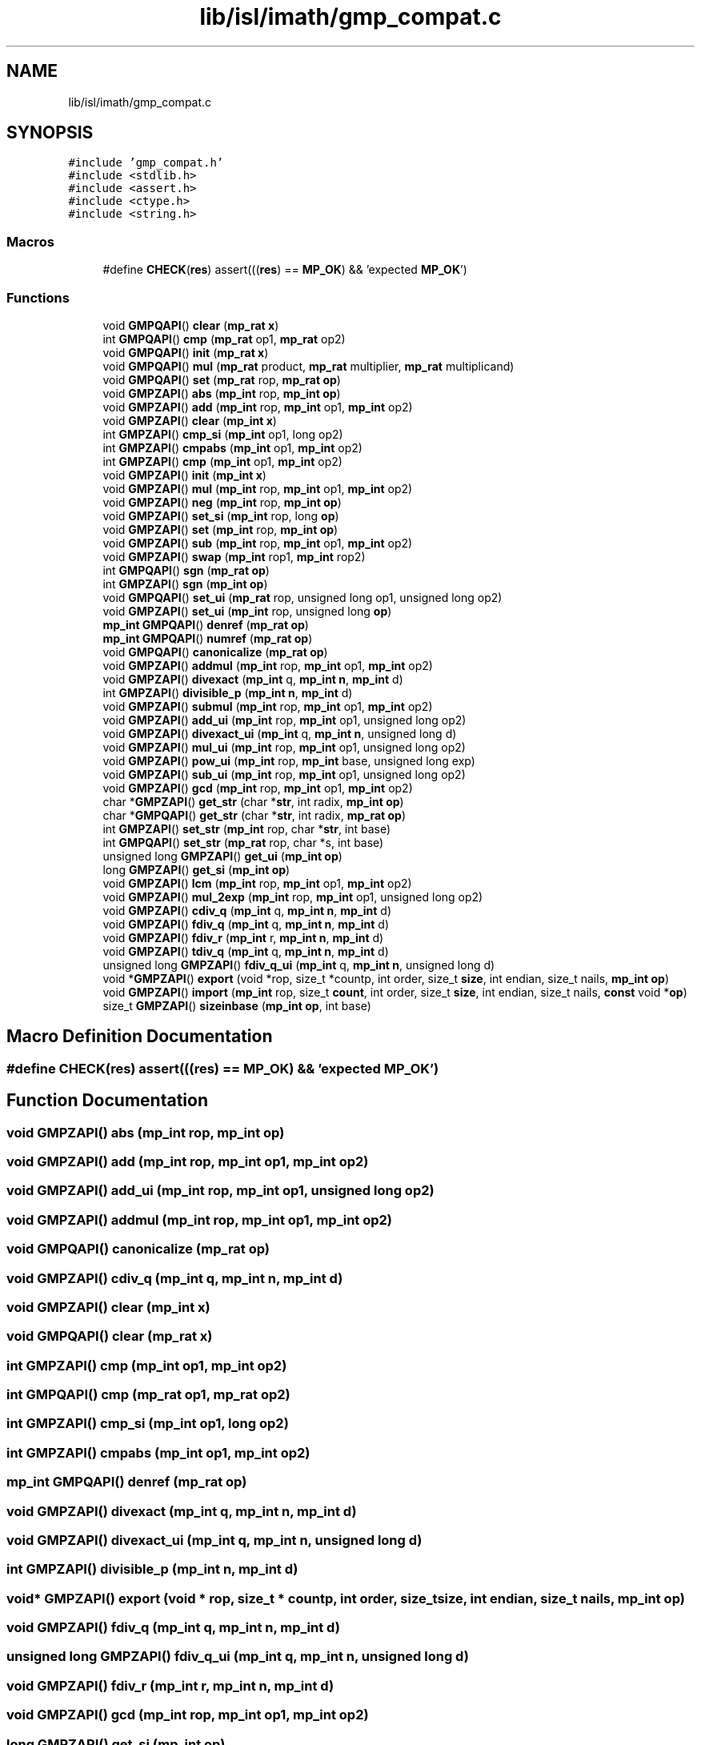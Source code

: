 .TH "lib/isl/imath/gmp_compat.c" 3 "Sun Jul 12 2020" "My Project" \" -*- nroff -*-
.ad l
.nh
.SH NAME
lib/isl/imath/gmp_compat.c
.SH SYNOPSIS
.br
.PP
\fC#include 'gmp_compat\&.h'\fP
.br
\fC#include <stdlib\&.h>\fP
.br
\fC#include <assert\&.h>\fP
.br
\fC#include <ctype\&.h>\fP
.br
\fC#include <string\&.h>\fP
.br

.SS "Macros"

.in +1c
.ti -1c
.RI "#define \fBCHECK\fP(\fBres\fP)   assert(((\fBres\fP) == \fBMP_OK\fP) && 'expected \fBMP_OK\fP')"
.br
.in -1c
.SS "Functions"

.in +1c
.ti -1c
.RI "void \fBGMPQAPI\fP() \fBclear\fP (\fBmp_rat\fP \fBx\fP)"
.br
.ti -1c
.RI "int \fBGMPQAPI\fP() \fBcmp\fP (\fBmp_rat\fP op1, \fBmp_rat\fP op2)"
.br
.ti -1c
.RI "void \fBGMPQAPI\fP() \fBinit\fP (\fBmp_rat\fP \fBx\fP)"
.br
.ti -1c
.RI "void \fBGMPQAPI\fP() \fBmul\fP (\fBmp_rat\fP product, \fBmp_rat\fP multiplier, \fBmp_rat\fP multiplicand)"
.br
.ti -1c
.RI "void \fBGMPQAPI\fP() \fBset\fP (\fBmp_rat\fP rop, \fBmp_rat\fP \fBop\fP)"
.br
.ti -1c
.RI "void \fBGMPZAPI\fP() \fBabs\fP (\fBmp_int\fP rop, \fBmp_int\fP \fBop\fP)"
.br
.ti -1c
.RI "void \fBGMPZAPI\fP() \fBadd\fP (\fBmp_int\fP rop, \fBmp_int\fP op1, \fBmp_int\fP op2)"
.br
.ti -1c
.RI "void \fBGMPZAPI\fP() \fBclear\fP (\fBmp_int\fP \fBx\fP)"
.br
.ti -1c
.RI "int \fBGMPZAPI\fP() \fBcmp_si\fP (\fBmp_int\fP op1, long op2)"
.br
.ti -1c
.RI "int \fBGMPZAPI\fP() \fBcmpabs\fP (\fBmp_int\fP op1, \fBmp_int\fP op2)"
.br
.ti -1c
.RI "int \fBGMPZAPI\fP() \fBcmp\fP (\fBmp_int\fP op1, \fBmp_int\fP op2)"
.br
.ti -1c
.RI "void \fBGMPZAPI\fP() \fBinit\fP (\fBmp_int\fP \fBx\fP)"
.br
.ti -1c
.RI "void \fBGMPZAPI\fP() \fBmul\fP (\fBmp_int\fP rop, \fBmp_int\fP op1, \fBmp_int\fP op2)"
.br
.ti -1c
.RI "void \fBGMPZAPI\fP() \fBneg\fP (\fBmp_int\fP rop, \fBmp_int\fP \fBop\fP)"
.br
.ti -1c
.RI "void \fBGMPZAPI\fP() \fBset_si\fP (\fBmp_int\fP rop, long \fBop\fP)"
.br
.ti -1c
.RI "void \fBGMPZAPI\fP() \fBset\fP (\fBmp_int\fP rop, \fBmp_int\fP \fBop\fP)"
.br
.ti -1c
.RI "void \fBGMPZAPI\fP() \fBsub\fP (\fBmp_int\fP rop, \fBmp_int\fP op1, \fBmp_int\fP op2)"
.br
.ti -1c
.RI "void \fBGMPZAPI\fP() \fBswap\fP (\fBmp_int\fP rop1, \fBmp_int\fP rop2)"
.br
.ti -1c
.RI "int \fBGMPQAPI\fP() \fBsgn\fP (\fBmp_rat\fP \fBop\fP)"
.br
.ti -1c
.RI "int \fBGMPZAPI\fP() \fBsgn\fP (\fBmp_int\fP \fBop\fP)"
.br
.ti -1c
.RI "void \fBGMPQAPI\fP() \fBset_ui\fP (\fBmp_rat\fP rop, unsigned long op1, unsigned long op2)"
.br
.ti -1c
.RI "void \fBGMPZAPI\fP() \fBset_ui\fP (\fBmp_int\fP rop, unsigned long \fBop\fP)"
.br
.ti -1c
.RI "\fBmp_int\fP \fBGMPQAPI\fP() \fBdenref\fP (\fBmp_rat\fP \fBop\fP)"
.br
.ti -1c
.RI "\fBmp_int\fP \fBGMPQAPI\fP() \fBnumref\fP (\fBmp_rat\fP \fBop\fP)"
.br
.ti -1c
.RI "void \fBGMPQAPI\fP() \fBcanonicalize\fP (\fBmp_rat\fP \fBop\fP)"
.br
.ti -1c
.RI "void \fBGMPZAPI\fP() \fBaddmul\fP (\fBmp_int\fP rop, \fBmp_int\fP op1, \fBmp_int\fP op2)"
.br
.ti -1c
.RI "void \fBGMPZAPI\fP() \fBdivexact\fP (\fBmp_int\fP q, \fBmp_int\fP \fBn\fP, \fBmp_int\fP d)"
.br
.ti -1c
.RI "int \fBGMPZAPI\fP() \fBdivisible_p\fP (\fBmp_int\fP \fBn\fP, \fBmp_int\fP d)"
.br
.ti -1c
.RI "void \fBGMPZAPI\fP() \fBsubmul\fP (\fBmp_int\fP rop, \fBmp_int\fP op1, \fBmp_int\fP op2)"
.br
.ti -1c
.RI "void \fBGMPZAPI\fP() \fBadd_ui\fP (\fBmp_int\fP rop, \fBmp_int\fP op1, unsigned long op2)"
.br
.ti -1c
.RI "void \fBGMPZAPI\fP() \fBdivexact_ui\fP (\fBmp_int\fP q, \fBmp_int\fP \fBn\fP, unsigned long d)"
.br
.ti -1c
.RI "void \fBGMPZAPI\fP() \fBmul_ui\fP (\fBmp_int\fP rop, \fBmp_int\fP op1, unsigned long op2)"
.br
.ti -1c
.RI "void \fBGMPZAPI\fP() \fBpow_ui\fP (\fBmp_int\fP rop, \fBmp_int\fP base, unsigned long exp)"
.br
.ti -1c
.RI "void \fBGMPZAPI\fP() \fBsub_ui\fP (\fBmp_int\fP rop, \fBmp_int\fP op1, unsigned long op2)"
.br
.ti -1c
.RI "void \fBGMPZAPI\fP() \fBgcd\fP (\fBmp_int\fP rop, \fBmp_int\fP op1, \fBmp_int\fP op2)"
.br
.ti -1c
.RI "char *\fBGMPZAPI\fP() \fBget_str\fP (char *\fBstr\fP, int radix, \fBmp_int\fP \fBop\fP)"
.br
.ti -1c
.RI "char *\fBGMPQAPI\fP() \fBget_str\fP (char *\fBstr\fP, int radix, \fBmp_rat\fP \fBop\fP)"
.br
.ti -1c
.RI "int \fBGMPZAPI\fP() \fBset_str\fP (\fBmp_int\fP rop, char *\fBstr\fP, int base)"
.br
.ti -1c
.RI "int \fBGMPQAPI\fP() \fBset_str\fP (\fBmp_rat\fP rop, char *s, int base)"
.br
.ti -1c
.RI "unsigned long \fBGMPZAPI\fP() \fBget_ui\fP (\fBmp_int\fP \fBop\fP)"
.br
.ti -1c
.RI "long \fBGMPZAPI\fP() \fBget_si\fP (\fBmp_int\fP \fBop\fP)"
.br
.ti -1c
.RI "void \fBGMPZAPI\fP() \fBlcm\fP (\fBmp_int\fP rop, \fBmp_int\fP op1, \fBmp_int\fP op2)"
.br
.ti -1c
.RI "void \fBGMPZAPI\fP() \fBmul_2exp\fP (\fBmp_int\fP rop, \fBmp_int\fP op1, unsigned long op2)"
.br
.ti -1c
.RI "void \fBGMPZAPI\fP() \fBcdiv_q\fP (\fBmp_int\fP q, \fBmp_int\fP \fBn\fP, \fBmp_int\fP d)"
.br
.ti -1c
.RI "void \fBGMPZAPI\fP() \fBfdiv_q\fP (\fBmp_int\fP q, \fBmp_int\fP \fBn\fP, \fBmp_int\fP d)"
.br
.ti -1c
.RI "void \fBGMPZAPI\fP() \fBfdiv_r\fP (\fBmp_int\fP r, \fBmp_int\fP \fBn\fP, \fBmp_int\fP d)"
.br
.ti -1c
.RI "void \fBGMPZAPI\fP() \fBtdiv_q\fP (\fBmp_int\fP q, \fBmp_int\fP \fBn\fP, \fBmp_int\fP d)"
.br
.ti -1c
.RI "unsigned long \fBGMPZAPI\fP() \fBfdiv_q_ui\fP (\fBmp_int\fP q, \fBmp_int\fP \fBn\fP, unsigned long d)"
.br
.ti -1c
.RI "void *\fBGMPZAPI\fP() \fBexport\fP (void *rop, size_t *countp, int order, size_t \fBsize\fP, int endian, size_t nails, \fBmp_int\fP \fBop\fP)"
.br
.ti -1c
.RI "void \fBGMPZAPI\fP() \fBimport\fP (\fBmp_int\fP rop, size_t \fBcount\fP, int order, size_t \fBsize\fP, int endian, size_t nails, \fBconst\fP void *\fBop\fP)"
.br
.ti -1c
.RI "size_t \fBGMPZAPI\fP() \fBsizeinbase\fP (\fBmp_int\fP \fBop\fP, int base)"
.br
.in -1c
.SH "Macro Definition Documentation"
.PP 
.SS "#define CHECK(\fBres\fP)   assert(((\fBres\fP) == \fBMP_OK\fP) && 'expected \fBMP_OK\fP')"

.SH "Function Documentation"
.PP 
.SS "void \fBGMPZAPI\fP() abs (\fBmp_int\fP rop, \fBmp_int\fP op)"

.SS "void \fBGMPZAPI\fP() add (\fBmp_int\fP rop, \fBmp_int\fP op1, \fBmp_int\fP op2)"

.SS "void \fBGMPZAPI\fP() add_ui (\fBmp_int\fP rop, \fBmp_int\fP op1, unsigned long op2)"

.SS "void \fBGMPZAPI\fP() addmul (\fBmp_int\fP rop, \fBmp_int\fP op1, \fBmp_int\fP op2)"

.SS "void \fBGMPQAPI\fP() canonicalize (\fBmp_rat\fP op)"

.SS "void \fBGMPZAPI\fP() cdiv_q (\fBmp_int\fP q, \fBmp_int\fP n, \fBmp_int\fP d)"

.SS "void \fBGMPZAPI\fP() clear (\fBmp_int\fP x)"

.SS "void \fBGMPQAPI\fP() clear (\fBmp_rat\fP x)"

.SS "int \fBGMPZAPI\fP() cmp (\fBmp_int\fP op1, \fBmp_int\fP op2)"

.SS "int \fBGMPQAPI\fP() cmp (\fBmp_rat\fP op1, \fBmp_rat\fP op2)"

.SS "int \fBGMPZAPI\fP() cmp_si (\fBmp_int\fP op1, long op2)"

.SS "int \fBGMPZAPI\fP() cmpabs (\fBmp_int\fP op1, \fBmp_int\fP op2)"

.SS "\fBmp_int\fP \fBGMPQAPI\fP() denref (\fBmp_rat\fP op)"

.SS "void \fBGMPZAPI\fP() divexact (\fBmp_int\fP q, \fBmp_int\fP n, \fBmp_int\fP d)"

.SS "void \fBGMPZAPI\fP() divexact_ui (\fBmp_int\fP q, \fBmp_int\fP n, unsigned long d)"

.SS "int \fBGMPZAPI\fP() divisible_p (\fBmp_int\fP n, \fBmp_int\fP d)"

.SS "void* \fBGMPZAPI\fP() export (void * rop, size_t * countp, int order, size_t size, int endian, size_t nails, \fBmp_int\fP op)"

.SS "void \fBGMPZAPI\fP() fdiv_q (\fBmp_int\fP q, \fBmp_int\fP n, \fBmp_int\fP d)"

.SS "unsigned long \fBGMPZAPI\fP() fdiv_q_ui (\fBmp_int\fP q, \fBmp_int\fP n, unsigned long d)"

.SS "void \fBGMPZAPI\fP() fdiv_r (\fBmp_int\fP r, \fBmp_int\fP n, \fBmp_int\fP d)"

.SS "void \fBGMPZAPI\fP() gcd (\fBmp_int\fP rop, \fBmp_int\fP op1, \fBmp_int\fP op2)"

.SS "long \fBGMPZAPI\fP() get_si (\fBmp_int\fP op)"

.SS "char* \fBGMPZAPI\fP() get_str (char * str, int radix, \fBmp_int\fP op)"

.SS "char* \fBGMPQAPI\fP() get_str (char * str, int radix, \fBmp_rat\fP op)"

.SS "unsigned long \fBGMPZAPI\fP() get_ui (\fBmp_int\fP op)"

.SS "void \fBGMPZAPI\fP() import (\fBmp_int\fP rop, size_t count, int order, size_t size, int endian, size_t nails, \fBconst\fP void * op)"

.SS "void \fBGMPZAPI\fP() init (\fBmp_int\fP x)"

.SS "void \fBGMPQAPI\fP() init (\fBmp_rat\fP x)"

.SS "void \fBGMPZAPI\fP() lcm (\fBmp_int\fP rop, \fBmp_int\fP op1, \fBmp_int\fP op2)"

.SS "void \fBGMPZAPI\fP() mul (\fBmp_int\fP rop, \fBmp_int\fP op1, \fBmp_int\fP op2)"

.SS "void \fBGMPQAPI\fP() mul (\fBmp_rat\fP product, \fBmp_rat\fP multiplier, \fBmp_rat\fP multiplicand)"

.SS "void \fBGMPZAPI\fP() mul_2exp (\fBmp_int\fP rop, \fBmp_int\fP op1, unsigned long op2)"

.SS "void \fBGMPZAPI\fP() mul_ui (\fBmp_int\fP rop, \fBmp_int\fP op1, unsigned long op2)"

.SS "void \fBGMPZAPI\fP() neg (\fBmp_int\fP rop, \fBmp_int\fP op)"

.SS "\fBmp_int\fP \fBGMPQAPI\fP() numref (\fBmp_rat\fP op)"

.SS "void \fBGMPZAPI\fP() pow_ui (\fBmp_int\fP rop, \fBmp_int\fP base, unsigned long exp)"

.SS "void \fBGMPZAPI\fP() set (\fBmp_int\fP rop, \fBmp_int\fP op)"

.SS "void \fBGMPQAPI\fP() set (\fBmp_rat\fP rop, \fBmp_rat\fP op)"

.SS "void \fBGMPZAPI\fP() set_si (\fBmp_int\fP rop, long op)"

.SS "int \fBGMPZAPI\fP() set_str (\fBmp_int\fP rop, char * str, int base)"

.SS "int \fBGMPQAPI\fP() set_str (\fBmp_rat\fP rop, char * s, int base)"

.SS "void \fBGMPZAPI\fP() set_ui (\fBmp_int\fP rop, unsigned long op)"

.SS "void \fBGMPQAPI\fP() set_ui (\fBmp_rat\fP rop, unsigned long op1, unsigned long op2)"

.SS "int \fBGMPZAPI\fP() sgn (\fBmp_int\fP op)"

.SS "int \fBGMPQAPI\fP() sgn (\fBmp_rat\fP op)"

.SS "size_t \fBGMPZAPI\fP() sizeinbase (\fBmp_int\fP op, int base)"

.SS "void \fBGMPZAPI\fP() sub (\fBmp_int\fP rop, \fBmp_int\fP op1, \fBmp_int\fP op2)"

.SS "void \fBGMPZAPI\fP() sub_ui (\fBmp_int\fP rop, \fBmp_int\fP op1, unsigned long op2)"

.SS "void \fBGMPZAPI\fP() submul (\fBmp_int\fP rop, \fBmp_int\fP op1, \fBmp_int\fP op2)"

.SS "void \fBGMPZAPI\fP() swap (\fBmp_int\fP rop1, \fBmp_int\fP rop2)"

.SS "void \fBGMPZAPI\fP() tdiv_q (\fBmp_int\fP q, \fBmp_int\fP n, \fBmp_int\fP d)"

.SH "Author"
.PP 
Generated automatically by Doxygen for My Project from the source code\&.
